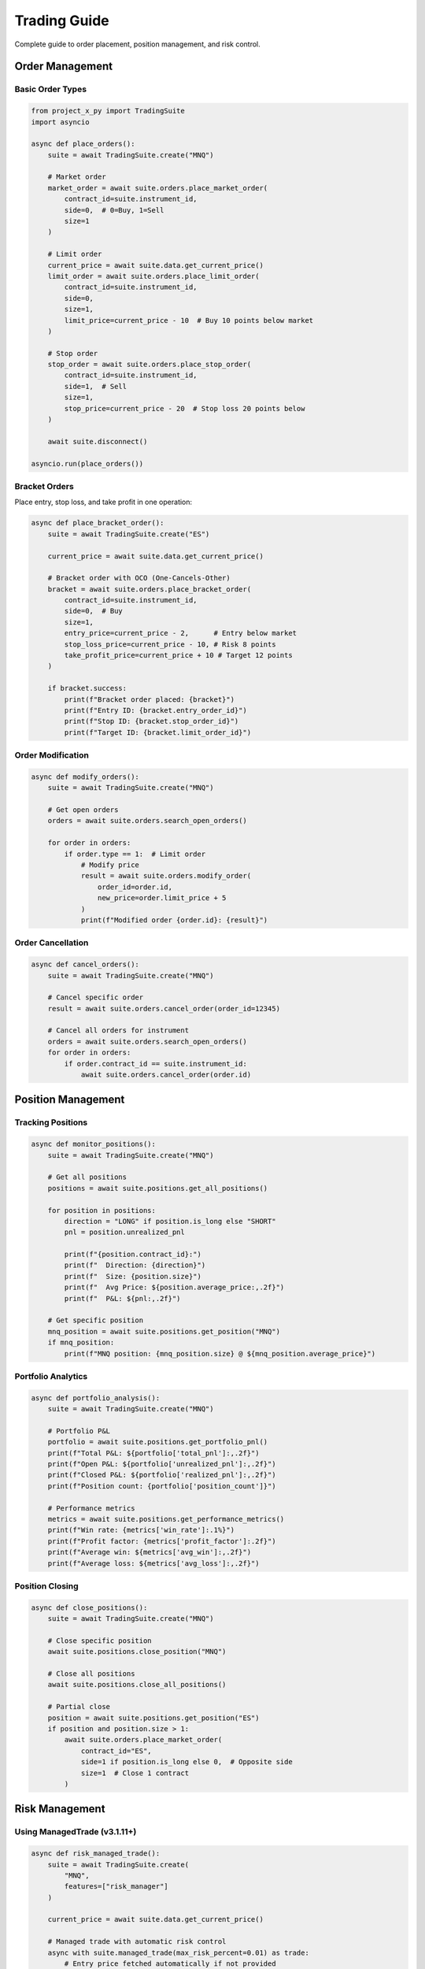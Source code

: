 Trading Guide
=============

Complete guide to order placement, position management, and risk control.

Order Management
----------------

Basic Order Types
~~~~~~~~~~~~~~~~~

.. code-block:: python

   from project_x_py import TradingSuite
   import asyncio

   async def place_orders():
       suite = await TradingSuite.create("MNQ")
       
       # Market order
       market_order = await suite.orders.place_market_order(
           contract_id=suite.instrument_id,
           side=0,  # 0=Buy, 1=Sell
           size=1
       )
       
       # Limit order
       current_price = await suite.data.get_current_price()
       limit_order = await suite.orders.place_limit_order(
           contract_id=suite.instrument_id,
           side=0,
           size=1,
           limit_price=current_price - 10  # Buy 10 points below market
       )
       
       # Stop order
       stop_order = await suite.orders.place_stop_order(
           contract_id=suite.instrument_id,
           side=1,  # Sell
           size=1,
           stop_price=current_price - 20  # Stop loss 20 points below
       )
       
       await suite.disconnect()

   asyncio.run(place_orders())

Bracket Orders
~~~~~~~~~~~~~~

Place entry, stop loss, and take profit in one operation:

.. code-block:: python

   async def place_bracket_order():
       suite = await TradingSuite.create("ES")
       
       current_price = await suite.data.get_current_price()
       
       # Bracket order with OCO (One-Cancels-Other)
       bracket = await suite.orders.place_bracket_order(
           contract_id=suite.instrument_id,
           side=0,  # Buy
           size=1,
           entry_price=current_price - 2,      # Entry below market
           stop_loss_price=current_price - 10, # Risk 8 points
           take_profit_price=current_price + 10 # Target 12 points
       )
       
       if bracket.success:
           print(f"Bracket order placed: {bracket}")
           print(f"Entry ID: {bracket.entry_order_id}")
           print(f"Stop ID: {bracket.stop_order_id}")
           print(f"Target ID: {bracket.limit_order_id}")

Order Modification
~~~~~~~~~~~~~~~~~~

.. code-block:: python

   async def modify_orders():
       suite = await TradingSuite.create("MNQ")
       
       # Get open orders
       orders = await suite.orders.search_open_orders()
       
       for order in orders:
           if order.type == 1:  # Limit order
               # Modify price
               result = await suite.orders.modify_order(
                   order_id=order.id,
                   new_price=order.limit_price + 5
               )
               print(f"Modified order {order.id}: {result}")

Order Cancellation
~~~~~~~~~~~~~~~~~~

.. code-block:: python

   async def cancel_orders():
       suite = await TradingSuite.create("MNQ")
       
       # Cancel specific order
       result = await suite.orders.cancel_order(order_id=12345)
       
       # Cancel all orders for instrument
       orders = await suite.orders.search_open_orders()
       for order in orders:
           if order.contract_id == suite.instrument_id:
               await suite.orders.cancel_order(order.id)

Position Management
-------------------

Tracking Positions
~~~~~~~~~~~~~~~~~~

.. code-block:: python

   async def monitor_positions():
       suite = await TradingSuite.create("MNQ")
       
       # Get all positions
       positions = await suite.positions.get_all_positions()
       
       for position in positions:
           direction = "LONG" if position.is_long else "SHORT"
           pnl = position.unrealized_pnl
           
           print(f"{position.contract_id}:")
           print(f"  Direction: {direction}")
           print(f"  Size: {position.size}")
           print(f"  Avg Price: ${position.average_price:,.2f}")
           print(f"  P&L: ${pnl:,.2f}")
           
       # Get specific position
       mnq_position = await suite.positions.get_position("MNQ")
       if mnq_position:
           print(f"MNQ position: {mnq_position.size} @ ${mnq_position.average_price}")

Portfolio Analytics
~~~~~~~~~~~~~~~~~~~

.. code-block:: python

   async def portfolio_analysis():
       suite = await TradingSuite.create("MNQ")
       
       # Portfolio P&L
       portfolio = await suite.positions.get_portfolio_pnl()
       print(f"Total P&L: ${portfolio['total_pnl']:,.2f}")
       print(f"Open P&L: ${portfolio['unrealized_pnl']:,.2f}")
       print(f"Closed P&L: ${portfolio['realized_pnl']:,.2f}")
       print(f"Position count: {portfolio['position_count']}")
       
       # Performance metrics
       metrics = await suite.positions.get_performance_metrics()
       print(f"Win rate: {metrics['win_rate']:.1%}")
       print(f"Profit factor: {metrics['profit_factor']:.2f}")
       print(f"Average win: ${metrics['avg_win']:,.2f}")
       print(f"Average loss: ${metrics['avg_loss']:,.2f}")

Position Closing
~~~~~~~~~~~~~~~~

.. code-block:: python

   async def close_positions():
       suite = await TradingSuite.create("MNQ")
       
       # Close specific position
       await suite.positions.close_position("MNQ")
       
       # Close all positions
       await suite.positions.close_all_positions()
       
       # Partial close
       position = await suite.positions.get_position("ES")
       if position and position.size > 1:
           await suite.orders.place_market_order(
               contract_id="ES",
               side=1 if position.is_long else 0,  # Opposite side
               size=1  # Close 1 contract
           )

Risk Management
---------------

Using ManagedTrade (v3.1.11+)
~~~~~~~~~~~~~~~~~~~~~~~~~~~~~~

.. code-block:: python

   async def risk_managed_trade():
       suite = await TradingSuite.create(
           "MNQ",
           features=["risk_manager"]
       )
       
       current_price = await suite.data.get_current_price()
       
       # Managed trade with automatic risk control
       async with suite.managed_trade(max_risk_percent=0.01) as trade:
           # Entry price fetched automatically if not provided
           result = await trade.enter_long(
               stop_loss=current_price - 50,
               take_profit=current_price + 100
           )
           
           print(f"Trade entered: {result}")
           
           # Optional: Adjust stop to breakeven
           if result['position']:
               await trade.adjust_stop(current_price)
       
       # Automatic cleanup on exit
       await suite.disconnect()

Position Sizing
~~~~~~~~~~~~~~~

.. code-block:: python

   async def calculate_position_size():
       suite = await TradingSuite.create(
           "MNQ",
           features=["risk_manager"]
       )
       
       account = suite.client.account_info
       risk_amount = account.balance * 0.01  # Risk 1% of account
       
       current_price = await suite.data.get_current_price()
       stop_loss = current_price - 50
       
       # Calculate position size based on risk
       risk_per_contract = abs(current_price - stop_loss)
       position_size = int(risk_amount / risk_per_contract)
       
       print(f"Account: ${account.balance:,.2f}")
       print(f"Risk amount: ${risk_amount:,.2f}")
       print(f"Position size: {position_size} contracts")

Advanced Features
-----------------

OCO Orders
~~~~~~~~~~

.. code-block:: python

   async def place_oco_orders():
       suite = await TradingSuite.create("ES")
       
       current_price = await suite.data.get_current_price()
       
       # One-Cancels-Other: Stop loss and take profit
       oco = await suite.orders.place_oco_order(
           contract_id=suite.instrument_id,
           stop_price=current_price - 20,    # Stop loss
           stop_size=1,
           limit_price=current_price + 30,   # Take profit
           limit_size=1
       )
       
       print(f"OCO placed: {oco}")

Trailing Stops
~~~~~~~~~~~~~~

.. code-block:: python

   async def trailing_stop():
       suite = await TradingSuite.create("MNQ")
       
       # Monitor position and adjust stop
       position = await suite.positions.get_position("MNQ")
       if position and position.is_long:
           current_price = await suite.data.get_current_price()
           trail_distance = 20  # Points
           
           # Find existing stop order
           orders = await suite.orders.search_open_orders()
           stop_order = next(
               (o for o in orders 
                if o.type == 3 and o.contract_id == suite.instrument_id),
               None
           )
           
           if stop_order:
               new_stop = current_price - trail_distance
               if new_stop > stop_order.stop_price:
                   # Trail the stop up
                   await suite.orders.modify_order(
                       order_id=stop_order.id,
                       new_price=new_stop
                   )

Order Templates
~~~~~~~~~~~~~~~

.. code-block:: python

   from project_x_py import OrderTemplate

   async def use_templates():
       suite = await TradingSuite.create("MNQ")
       
       # Create reusable templates
       scalp_template = OrderTemplate(
           side=0,
           size=2,
           order_type="limit",
           offset_points=2  # Enter 2 points from market
       )
       
       # Use template
       current_price = await suite.data.get_current_price()
       order = await suite.orders.place_order_from_template(
           template=scalp_template,
           contract_id=suite.instrument_id,
           base_price=current_price
       )

Event-Driven Trading
--------------------

.. code-block:: python

   from project_x_py import EventType

   async def event_trading():
       suite = await TradingSuite.create("ES")
       
       # React to order fills
       async def on_order_fill(event):
           order = event.data
           print(f"Order filled: {order['id']} at ${order['filled_price']}")
           
           # Place stop loss after fill
           if order['side'] == 0:  # Buy filled
               await suite.orders.place_stop_order(
                   contract_id=order['contract_id'],
                   side=1,
                   size=order['size'],
                   stop_price=order['filled_price'] - 10
               )
       
       await suite.on(EventType.ORDER_FILLED, on_order_fill)
       
       # React to position changes
       async def on_position_update(event):
           position = event.data
           print(f"Position updated: {position['size']} @ ${position['average_price']}")
       
       await suite.on(EventType.POSITION_UPDATE, on_position_update)

Best Practices
--------------

1. **Always use stop losses**: Protect capital with proper risk management
2. **Check order status**: Verify fills before assuming position
3. **Handle partial fills**: Orders may fill in multiple parts
4. **Monitor margin**: Ensure sufficient margin before placing orders
5. **Test with small sizes**: Start with minimum position sizes
6. **Use paper trading**: Test strategies in simulation first

Next Steps
----------

- :doc:`real_time` - Real-time data and events
- :doc:`analysis` - Technical analysis tools
- :doc:`../api/trading` - Complete API reference